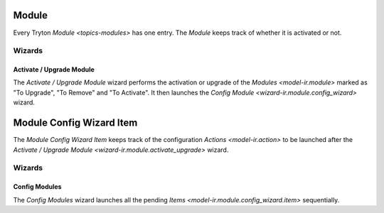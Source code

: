 .. _model-ir.module:

Module
======

Every Tryton `Module <topics-modules>` has one entry.
The *Module* keeps track of whether it is activated or not.

.. seealso::

   Modules are found by opening the main menu item:

      |Administration --> Modules --> Modules|__

      .. |Administration --> Modules --> Modules| replace:: :menuselection:`Administration --> Modules --> Modules`
      __ https://demo.tryton.org/model/ir.module

Wizards
-------

.. _wizard-ir.module.activate_upgrade:

Activate / Upgrade Module
^^^^^^^^^^^^^^^^^^^^^^^^^

The *Activate / Upgrade Module* wizard performs the activation or upgrade of
the `Modules <model-ir.module>` marked as "To Upgrade", "To Remove" and "To
Activate".
It then launches the `Config Module <wizard-ir.module.config_wizard>` wizard.

.. _model-ir.module.config_wizard.item:

Module Config Wizard Item
=========================

The *Module Config Wizard Item* keeps track of the configuration `Actions
<model-ir.action>` to be launched after the `Activate / Upgrade Module
<wizard-ir.module.activate_upgrade>` wizard.

.. seealso::

   Module Config Wizard Items are found by opening the main menu item:

      |Administration --> Modules --> Config Wizard Items|__

      .. |Administration --> Modules --> Config Wizard Items| replace:: :menuselection:`Administration --> Modules --> Config Wizard Items`
      __ https://demo.tryton.org/model/ir.module.config_wizard.item

Wizards
-------

.. _wizard-ir.module.config_wizard:

Config Modules
^^^^^^^^^^^^^^

The *Config Modules* wizard launches all the pending `Items
<model-ir.module.config_wizard.item>` sequentially.
